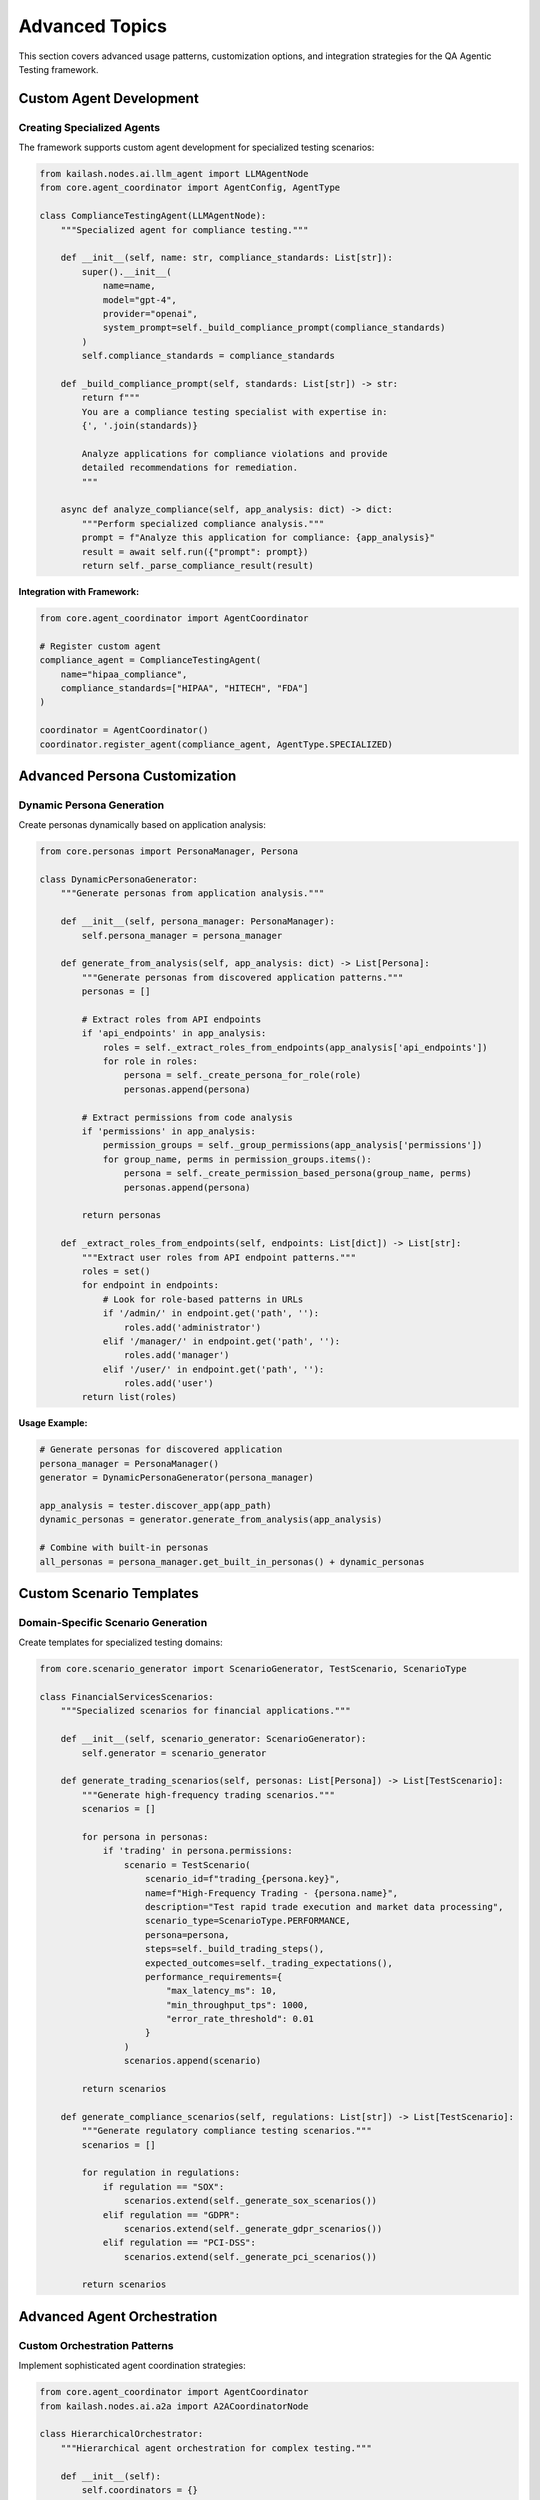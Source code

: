 Advanced Topics
===============

This section covers advanced usage patterns, customization options, and integration strategies for the QA Agentic Testing framework.

Custom Agent Development
------------------------

Creating Specialized Agents
~~~~~~~~~~~~~~~~~~~~~~~~~~~~

The framework supports custom agent development for specialized testing scenarios:

.. code-block:: python

   from kailash.nodes.ai.llm_agent import LLMAgentNode
   from core.agent_coordinator import AgentConfig, AgentType

   class ComplianceTestingAgent(LLMAgentNode):
       """Specialized agent for compliance testing."""

       def __init__(self, name: str, compliance_standards: List[str]):
           super().__init__(
               name=name,
               model="gpt-4",
               provider="openai",
               system_prompt=self._build_compliance_prompt(compliance_standards)
           )
           self.compliance_standards = compliance_standards

       def _build_compliance_prompt(self, standards: List[str]) -> str:
           return f"""
           You are a compliance testing specialist with expertise in:
           {', '.join(standards)}

           Analyze applications for compliance violations and provide
           detailed recommendations for remediation.
           """

       async def analyze_compliance(self, app_analysis: dict) -> dict:
           """Perform specialized compliance analysis."""
           prompt = f"Analyze this application for compliance: {app_analysis}"
           result = await self.run({"prompt": prompt})
           return self._parse_compliance_result(result)

**Integration with Framework:**

.. code-block:: python

   from core.agent_coordinator import AgentCoordinator

   # Register custom agent
   compliance_agent = ComplianceTestingAgent(
       name="hipaa_compliance",
       compliance_standards=["HIPAA", "HITECH", "FDA"]
   )

   coordinator = AgentCoordinator()
   coordinator.register_agent(compliance_agent, AgentType.SPECIALIZED)

Advanced Persona Customization
-------------------------------

Dynamic Persona Generation
~~~~~~~~~~~~~~~~~~~~~~~~~~~

Create personas dynamically based on application analysis:

.. code-block:: python

   from core.personas import PersonaManager, Persona

   class DynamicPersonaGenerator:
       """Generate personas from application analysis."""

       def __init__(self, persona_manager: PersonaManager):
           self.persona_manager = persona_manager

       def generate_from_analysis(self, app_analysis: dict) -> List[Persona]:
           """Generate personas from discovered application patterns."""
           personas = []

           # Extract roles from API endpoints
           if 'api_endpoints' in app_analysis:
               roles = self._extract_roles_from_endpoints(app_analysis['api_endpoints'])
               for role in roles:
                   persona = self._create_persona_for_role(role)
                   personas.append(persona)

           # Extract permissions from code analysis
           if 'permissions' in app_analysis:
               permission_groups = self._group_permissions(app_analysis['permissions'])
               for group_name, perms in permission_groups.items():
                   persona = self._create_permission_based_persona(group_name, perms)
                   personas.append(persona)

           return personas

       def _extract_roles_from_endpoints(self, endpoints: List[dict]) -> List[str]:
           """Extract user roles from API endpoint patterns."""
           roles = set()
           for endpoint in endpoints:
               # Look for role-based patterns in URLs
               if '/admin/' in endpoint.get('path', ''):
                   roles.add('administrator')
               elif '/manager/' in endpoint.get('path', ''):
                   roles.add('manager')
               elif '/user/' in endpoint.get('path', ''):
                   roles.add('user')
           return list(roles)

**Usage Example:**

.. code-block:: python

   # Generate personas for discovered application
   persona_manager = PersonaManager()
   generator = DynamicPersonaGenerator(persona_manager)

   app_analysis = tester.discover_app(app_path)
   dynamic_personas = generator.generate_from_analysis(app_analysis)

   # Combine with built-in personas
   all_personas = persona_manager.get_built_in_personas() + dynamic_personas

Custom Scenario Templates
--------------------------

Domain-Specific Scenario Generation
~~~~~~~~~~~~~~~~~~~~~~~~~~~~~~~~~~~

Create templates for specialized testing domains:

.. code-block:: python

   from core.scenario_generator import ScenarioGenerator, TestScenario, ScenarioType

   class FinancialServicesScenarios:
       """Specialized scenarios for financial applications."""

       def __init__(self, scenario_generator: ScenarioGenerator):
           self.generator = scenario_generator

       def generate_trading_scenarios(self, personas: List[Persona]) -> List[TestScenario]:
           """Generate high-frequency trading scenarios."""
           scenarios = []

           for persona in personas:
               if 'trading' in persona.permissions:
                   scenario = TestScenario(
                       scenario_id=f"trading_{persona.key}",
                       name=f"High-Frequency Trading - {persona.name}",
                       description="Test rapid trade execution and market data processing",
                       scenario_type=ScenarioType.PERFORMANCE,
                       persona=persona,
                       steps=self._build_trading_steps(),
                       expected_outcomes=self._trading_expectations(),
                       performance_requirements={
                           "max_latency_ms": 10,
                           "min_throughput_tps": 1000,
                           "error_rate_threshold": 0.01
                       }
                   )
                   scenarios.append(scenario)

           return scenarios

       def generate_compliance_scenarios(self, regulations: List[str]) -> List[TestScenario]:
           """Generate regulatory compliance testing scenarios."""
           scenarios = []

           for regulation in regulations:
               if regulation == "SOX":
                   scenarios.extend(self._generate_sox_scenarios())
               elif regulation == "GDPR":
                   scenarios.extend(self._generate_gdpr_scenarios())
               elif regulation == "PCI-DSS":
                   scenarios.extend(self._generate_pci_scenarios())

           return scenarios

Advanced Agent Orchestration
-----------------------------

Custom Orchestration Patterns
~~~~~~~~~~~~~~~~~~~~~~~~~~~~~~

Implement sophisticated agent coordination strategies:

.. code-block:: python

   from core.agent_coordinator import AgentCoordinator
   from kailash.nodes.ai.a2a import A2ACoordinatorNode

   class HierarchicalOrchestrator:
       """Hierarchical agent orchestration for complex testing."""

       def __init__(self):
           self.coordinators = {}
           self.specialists = {}

       def setup_hierarchy(self, app_complexity: str):
           """Setup agent hierarchy based on application complexity."""
           if app_complexity == "enterprise":
               self._setup_enterprise_hierarchy()
           elif app_complexity == "medium":
               self._setup_medium_hierarchy()
           else:
               self._setup_simple_hierarchy()

       def _setup_enterprise_hierarchy(self):
           """Setup enterprise-grade agent hierarchy."""
           # Security team
           security_coordinator = A2ACoordinatorNode(
               name="security_coordinator",
               specialization="security_analysis"
           )

           security_specialists = [
               self._create_specialist("vulnerability_scanner", "security"),
               self._create_specialist("penetration_tester", "security"),
               self._create_specialist("compliance_auditor", "compliance")
           ]

           self.coordinators["security"] = security_coordinator
           self.specialists["security"] = security_specialists

           # Performance team
           performance_coordinator = A2ACoordinatorNode(
               name="performance_coordinator",
               specialization="performance_analysis"
           )

           performance_specialists = [
               self._create_specialist("load_tester", "performance"),
               self._create_specialist("latency_analyzer", "performance"),
               self._create_specialist("scalability_expert", "performance")
           ]

           self.coordinators["performance"] = performance_coordinator
           self.specialists["performance"] = performance_specialists

**Execution Coordination:**

.. code-block:: python

   async def execute_hierarchical_testing(self, test_scenarios: List[TestScenario]):
       """Execute testing with hierarchical coordination."""
       results = {}

       # Parallel team execution
       tasks = []
       for team_name, coordinator in self.coordinators.items():
           team_scenarios = self._filter_scenarios_for_team(test_scenarios, team_name)
           task = asyncio.create_task(
               self._execute_team_testing(coordinator, team_scenarios)
           )
           tasks.append((team_name, task))

       # Collect results
       for team_name, task in tasks:
           team_results = await task
           results[team_name] = team_results

       # Cross-team validation
       consensus_results = await self._build_cross_team_consensus(results)

       return consensus_results

Performance Optimization
-------------------------

Async Execution Strategies
~~~~~~~~~~~~~~~~~~~~~~~~~~~

Optimize testing performance with advanced async patterns:

.. code-block:: python

   import asyncio
   from concurrent.futures import ThreadPoolExecutor
   from typing import List, Dict, Any

   class PerformanceOptimizer:
       """Advanced performance optimization for testing execution."""

       def __init__(self, max_concurrent_agents: int = 10):
           self.max_concurrent_agents = max_concurrent_agents
           self.executor = ThreadPoolExecutor(max_workers=max_concurrent_agents)
           self.semaphore = asyncio.Semaphore(max_concurrent_agents)

       async def execute_with_load_balancing(
           self,
           test_scenarios: List[TestScenario],
           agents: List[Any]
       ) -> Dict[str, Any]:
           """Execute scenarios with intelligent load balancing."""

           # Group scenarios by complexity
           simple_scenarios = [s for s in test_scenarios if s.complexity == "simple"]
           complex_scenarios = [s for s in test_scenarios if s.complexity == "complex"]

           # Execute simple scenarios in parallel
           simple_tasks = [
               self._execute_with_semaphore(scenario, agents)
               for scenario in simple_scenarios
           ]

           # Execute complex scenarios with resource management
           complex_tasks = [
               self._execute_complex_scenario(scenario, agents)
               for scenario in complex_scenarios
           ]

           # Wait for all tasks
           simple_results = await asyncio.gather(*simple_tasks, return_exceptions=True)
           complex_results = await asyncio.gather(*complex_tasks, return_exceptions=True)

           return {
               "simple_results": simple_results,
               "complex_results": complex_results,
               "execution_stats": self._calculate_stats()
           }

       async def _execute_with_semaphore(self, scenario: TestScenario, agents: List[Any]):
           """Execute scenario with concurrency control."""
           async with self.semaphore:
               return await self._execute_single_scenario(scenario, agents)

Caching and Optimization
~~~~~~~~~~~~~~~~~~~~~~~~~

Implement intelligent caching for repeated testing scenarios:

.. code-block:: python

   import hashlib
   import json
   from typing import Optional

   class TestingCache:
       """Intelligent caching for testing results."""

       def __init__(self, cache_ttl: int = 3600):
           self.cache = {}
           self.cache_ttl = cache_ttl

       def get_cache_key(self, scenario: TestScenario, persona: Persona) -> str:
           """Generate cache key for scenario-persona combination."""
           key_data = {
               "scenario_type": scenario.scenario_type.value,
               "scenario_steps": [step.action for step in scenario.steps],
               "persona_key": persona.key,
               "persona_permissions": sorted(persona.permissions)
           }

           key_string = json.dumps(key_data, sort_keys=True)
           return hashlib.md5(key_string.encode()).hexdigest()

       async def get_cached_result(
           self,
           scenario: TestScenario,
           persona: Persona
       ) -> Optional[dict]:
           """Retrieve cached test result if available."""
           cache_key = self.get_cache_key(scenario, persona)

           if cache_key in self.cache:
               cached_data = self.cache[cache_key]
               if self._is_cache_valid(cached_data):
                   return cached_data["result"]

           return None

       async def cache_result(
           self,
           scenario: TestScenario,
           persona: Persona,
           result: dict
       ):
           """Cache test result for future use."""
           cache_key = self.get_cache_key(scenario, persona)

           self.cache[cache_key] = {
               "result": result,
               "timestamp": time.time(),
               "scenario_hash": self._hash_scenario(scenario)
           }

Integration Patterns
--------------------

Enterprise System Integration
~~~~~~~~~~~~~~~~~~~~~~~~~~~~~

Integrate with enterprise monitoring and alerting systems:

.. code-block:: python

   from typing import Protocol
   import requests

   class AlertingSystem(Protocol):
       """Protocol for alerting system integration."""

       async def send_alert(self, alert_type: str, message: str, severity: str):
           """Send alert to monitoring system."""
           ...

   class SlackAlerting:
       """Slack integration for test notifications."""

       def __init__(self, webhook_url: str):
           self.webhook_url = webhook_url

       async def send_alert(self, alert_type: str, message: str, severity: str):
           """Send alert to Slack channel."""
           color_map = {
               "critical": "danger",
               "warning": "warning",
               "info": "good"
           }

           payload = {
               "attachments": [{
                   "color": color_map.get(severity, "good"),
                   "title": f"QA Testing Alert: {alert_type}",
                   "text": message,
                   "ts": int(time.time())
               }]
           }

           async with aiohttp.ClientSession() as session:
               await session.post(self.webhook_url, json=payload)

**Usage in Testing Framework:**

.. code-block:: python

   class MonitoredTestExecution:
       """Test execution with monitoring integration."""

       def __init__(self, alerting: AlertingSystem):
           self.alerting = alerting

       async def execute_with_monitoring(self, scenarios: List[TestScenario]):
           """Execute tests with real-time monitoring."""

           # Start execution
           await self.alerting.send_alert(
               "execution_started",
               f"Started testing {len(scenarios)} scenarios",
               "info"
           )

           try:
               results = await self._execute_scenarios(scenarios)

               # Analyze results for issues
               issues = self._analyze_results(results)

               if issues:
                   await self.alerting.send_alert(
                       "test_failures",
                       f"Found {len(issues)} critical issues",
                       "warning"
                   )

               return results

           except Exception as e:
               await self.alerting.send_alert(
                   "execution_failed",
                   f"Test execution failed: {str(e)}",
                   "critical"
               )
               raise

Database Integration Patterns
~~~~~~~~~~~~~~~~~~~~~~~~~~~~~

Advanced database integration for enterprise environments:

.. code-block:: python

   from sqlalchemy.ext.asyncio import create_async_engine, AsyncSession
   from core.database import DatabaseManager

   class EnterpriseDatabase(DatabaseManager):
       """Enterprise database integration with advanced features."""

       def __init__(self, connection_string: str, enable_clustering: bool = False):
           super().__init__(connection_string)
           self.enable_clustering = enable_clustering

           if enable_clustering:
               self._setup_read_replicas()

       def _setup_read_replicas(self):
           """Setup read replica connections for load distribution."""
           self.read_engines = [
               create_async_engine(f"{self.connection_string}_replica_{i}")
               for i in range(3)
           ]

       async def get_read_session(self) -> AsyncSession:
           """Get read session with load balancing."""
           if self.enable_clustering:
               engine = random.choice(self.read_engines)
           else:
               engine = self.engine

           return AsyncSession(engine)

       async def execute_with_partitioning(
           self,
           query: str,
           partition_key: str
       ) -> List[dict]:
           """Execute query with automatic partitioning."""
           partition_table = f"{self._get_base_table(query)}_{partition_key}"
           modified_query = query.replace("test_results", partition_table)

           async with self.get_session() as session:
               result = await session.execute(text(modified_query))
               return [dict(row) for row in result.fetchall()]

Security and Compliance
------------------------

Advanced Security Testing
~~~~~~~~~~~~~~~~~~~~~~~~~~

Implement sophisticated security testing patterns:

.. code-block:: python

   from core.agent_coordinator import SecurityTestingCoordinator

   class AdvancedSecurityTesting:
       """Advanced security testing with multiple validation layers."""

       def __init__(self):
           self.security_coordinator = SecurityTestingCoordinator()

       async def execute_security_audit(
           self,
           app_analysis: dict,
           compliance_standards: List[str]
       ) -> dict:
           """Execute comprehensive security audit."""

           # Multi-layer security analysis
           layers = [
               self._authentication_analysis,
               self._authorization_analysis,
               self._data_protection_analysis,
               self._communication_security_analysis,
               self._compliance_analysis
           ]

           results = {}
           for layer in layers:
               layer_name = layer.__name__.replace('_analysis', '')
               results[layer_name] = await layer(app_analysis, compliance_standards)

           # Cross-layer vulnerability analysis
           cross_layer_issues = await self._analyze_cross_layer_vulnerabilities(results)
           results['cross_layer_vulnerabilities'] = cross_layer_issues

           return results

       async def _compliance_analysis(
           self,
           app_analysis: dict,
           standards: List[str]
       ) -> dict:
           """Analyze compliance with multiple standards."""
           compliance_results = {}

           for standard in standards:
               if standard == "GDPR":
                   compliance_results["GDPR"] = await self._gdpr_compliance_check(app_analysis)
               elif standard == "HIPAA":
                   compliance_results["HIPAA"] = await self._hipaa_compliance_check(app_analysis)
               elif standard == "SOX":
                   compliance_results["SOX"] = await self._sox_compliance_check(app_analysis)

           return compliance_results

Testing Analytics and ML
------------------------

Machine Learning for Testing Optimization
~~~~~~~~~~~~~~~~~~~~~~~~~~~~~~~~~~~~~~~~~

Use ML models to optimize testing strategies:

.. code-block:: python

   import numpy as np
   from sklearn.ensemble import RandomForestClassifier
   from typing import List, Tuple

   class TestingOptimizationML:
       """Machine learning for testing optimization."""

       def __init__(self):
           self.failure_prediction_model = RandomForestClassifier()
           self.optimization_model = RandomForestClassifier()
           self.is_trained = False

       def train_models(self, historical_data: List[dict]):
           """Train ML models on historical testing data."""
           features, failure_labels, optimization_labels = self._prepare_training_data(historical_data)

           # Train failure prediction model
           self.failure_prediction_model.fit(features, failure_labels)

           # Train optimization model
           self.optimization_model.fit(features, optimization_labels)

           self.is_trained = True

       def predict_failure_probability(self, scenario_features: dict) -> float:
           """Predict probability of scenario failure."""
           if not self.is_trained:
               return 0.5  # Default probability

           features = self._extract_features(scenario_features)
           probability = self.failure_prediction_model.predict_proba([features])[0][1]
           return probability

       def optimize_testing_strategy(
           self,
           available_scenarios: List[TestScenario]
       ) -> List[TestScenario]:
           """Optimize scenario selection using ML."""
           if not self.is_trained:
               return available_scenarios[:10]  # Default selection

           scenario_scores = []
           for scenario in available_scenarios:
               features = self._extract_scenario_features(scenario)
               score = self._calculate_scenario_value(features)
               scenario_scores.append((scenario, score))

           # Sort by value score and select top scenarios
           scenario_scores.sort(key=lambda x: x[1], reverse=True)
           optimized_scenarios = [s[0] for s in scenario_scores[:15]]

           return optimized_scenarios

Deployment and Scaling
----------------------

Container Deployment
~~~~~~~~~~~~~~~~~~~~

Deploy the testing framework in containerized environments:

.. code-block:: dockerfile

   # Dockerfile for QA Agentic Testing
   FROM python:3.11-slim

   WORKDIR /app

   # Install system dependencies
   RUN apt-get update && apt-get install -y \
       curl \
       git \
       build-essential \
       && rm -rf /var/lib/apt/lists/*

   # Install Python dependencies
   COPY requirements.txt .
   RUN pip install --no-cache-dir -r requirements.txt

   # Copy application code
   COPY . .
   RUN pip install -e .

   # Initialize database
   RUN qa-test init

   # Expose API port
   EXPOSE 8000

   # Health check
   HEALTHCHECK --interval=30s --timeout=30s --start-period=5s --retries=3 \
       CMD curl -f http://localhost:8000/health || exit 1

   # Start server
   CMD ["qa-test", "server", "--host", "0.0.0.0", "--port", "8000"]

**Docker Compose for Full Stack:**

.. code-block:: yaml

   version: '3.8'

   services:
     qa-testing:
       build: .
       ports:
         - "8000:8000"
       environment:
         - QA_DATABASE_URL=postgresql://qa_user:qa_pass@postgres:5432/qa_testing
         - QA_ASYNC_ENABLED=true
         - QA_MAX_CONCURRENT_SCENARIOS=20
       depends_on:
         - postgres
         - redis
       volumes:
         - ./test-data:/app/test-data

     postgres:
       image: postgres:15
       environment:
         - POSTGRES_DB=qa_testing
         - POSTGRES_USER=qa_user
         - POSTGRES_PASSWORD=qa_pass
       volumes:
         - postgres_data:/var/lib/postgresql/data

     redis:
       image: redis:7-alpine
       ports:
         - "6379:6379"

   volumes:
     postgres_data:

Kubernetes Deployment
~~~~~~~~~~~~~~~~~~~~~

Deploy in Kubernetes for enterprise scalability:

.. code-block:: yaml

   apiVersion: apps/v1
   kind: Deployment
   metadata:
     name: qa-agentic-testing
     namespace: qa-testing
   spec:
     replicas: 3
     selector:
       matchLabels:
         app: qa-testing
     template:
       metadata:
         labels:
           app: qa-testing
       spec:
         containers:
         - name: qa-testing
           image: qa-agentic-testing:latest
           ports:
           - containerPort: 8000
           env:
           - name: QA_DATABASE_URL
             valueFrom:
               secretKeyRef:
                 name: qa-secrets
                 key: database-url
           - name: QA_ASYNC_ENABLED
             value: "true"
           - name: QA_MAX_CONCURRENT_SCENARIOS
             value: "50"
           resources:
             requests:
               memory: "512Mi"
               cpu: "500m"
             limits:
               memory: "2Gi"
               cpu: "2"
           livenessProbe:
             httpGet:
               path: /health
               port: 8000
             initialDelaySeconds: 30
             periodSeconds: 10
           readinessProbe:
             httpGet:
               path: /ready
               port: 8000
             initialDelaySeconds: 5
             periodSeconds: 5

This advanced topics guide provides the foundation for extending and customizing the QA Agentic Testing framework for enterprise environments and specialized use cases.
